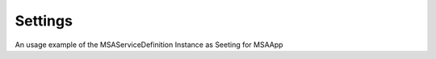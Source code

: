 Settings
===========

An usage example of the MSAServiceDefinition Instance as Seeting for MSAApp

.. code-block:: python
   :caption: Settings example

    class MSAServiceDefinition(APISettings):
        name: str = "MSA SDK Service"
        version: str = "0.0.0"
        host: str = "127.0.0.1"
        port: int = 8090
        tags: List[str] = []
        metadata: Optional[Dict]
        allow_origins: List[str] = ["*"]
        allow_credentials: bool = True
        allow_methods: List[str] = ["*"]
        allow_headers: List[str] = ["*"]
        healthdefinition: MSAHealthDefinition = MSAHealthDefinition()
        uvloop: bool = True
        sysrouter: bool = True
        servicerouter: bool = True
        starception: bool = True
        validationception: bool = True
        httpception: bool = True
        httpception_exclude: List[int] = [307, ]
        cors: bool = True
        httpsredirect: bool = False
        gzip: bool = False
        session: bool = False
        csrf: bool = True
        msgpack: bool = False
        instrument: bool = True
        static: bool = True
        pages: bool = True
        graphql: bool = False
        context: bool = False
        pagination: bool = False
        profiler: bool = False
        templates: bool = True
        templates_dir: List[str] = ["msatemplates", "msatemplates/errors"]
        profiler_output_type: str = "html"  # text or html
        profiler_single_calls: bool = True
        profiler_url: str = '/profiler'
        timing: bool = False
        limiter: bool = False
        scheduler: bool = True
        scheduler_poll_millis: int = 1000
        db: bool = True
        db_debug: bool = False
        db_crud: bool = True
        db_meta_drop: bool = False
        db_meta_create: bool = True
        db_url: str = 'sqlite+aiosqlite:///msa_sdk.db?check_same_thread=True'
        site: bool = True
        site_auth: bool = True
        site_title: str = 'Admin'
        site_copyright: str = 'Copyright © 2022 by u2d.ai'
        site_icon: str = '/msastatic/img/favicon.png'
        site_url: str = ''
        root_path: str = '/admin'
        language: str = ''  # 'zh_CN','en_US'

